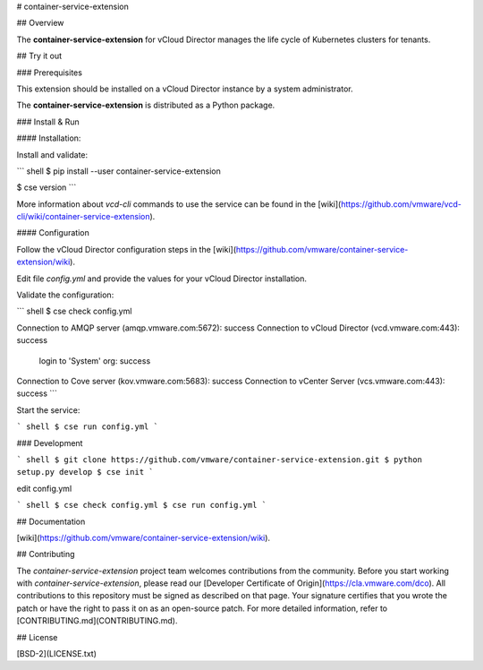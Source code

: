 # container-service-extension

## Overview

The **container-service-extension** for vCloud Director manages the life cycle of Kubernetes clusters for tenants.

## Try it out

### Prerequisites

This extension should be installed on a vCloud Director instance by a system administrator.

The **container-service-extension** is distributed as a Python package.

### Install & Run

#### Installation:

Install and validate:

``` shell
$ pip install --user container-service-extension

$ cse version
```

More information about `vcd-cli` commands to use the service can be found in the [wiki](https://github.com/vmware/vcd-cli/wiki/container-service-extension).

#### Configuration

Follow the vCloud Director configuration steps in the [wiki](https://github.com/vmware/container-service-extension/wiki).

Edit file `config.yml` and provide the values for your vCloud Director installation.

Validate the configuration:

``` shell
$ cse check config.yml

Connection to AMQP server (amqp.vmware.com:5672): success
Connection to vCloud Director (vcd.vmware.com:443): success
  login to 'System' org: success
Connection to Cove server (kov.vmware.com:5683): success
Connection to vCenter Server (vcs.vmware.com:443): success
```

Start the service:

``` shell
$ cse run config.yml
```

### Development

``` shell
$ git clone https://github.com/vmware/container-service-extension.git
$ python setup.py develop
$ cse init
```

edit config.yml

``` shell
$ cse check config.yml
$ cse run config.yml
```

## Documentation

[wiki](https://github.com/vmware/container-service-extension/wiki).

## Contributing

The *container-service-extension* project team welcomes contributions from the community. Before you start working with *container-service-extension*, please read our [Developer Certificate of Origin](https://cla.vmware.com/dco). All contributions to this repository must be signed as described on that page. Your signature certifies that you wrote the patch or have the right to pass it on as an open-source patch. For more detailed information, refer to [CONTRIBUTING.md](CONTRIBUTING.md).

## License

[BSD-2](LICENSE.txt)



